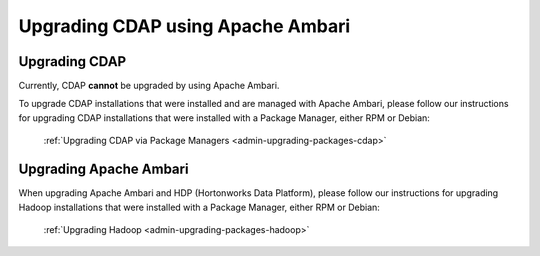 .. meta::
    :author: Cask Data, Inc.
    :copyright: Copyright © 2016 Cask Data, Inc.

.. _admin-upgrading-ambari:

==================================
Upgrading CDAP using Apache Ambari
==================================


Upgrading CDAP
==============
Currently, CDAP **cannot** be upgraded by using Apache Ambari. 

To upgrade CDAP installations that were installed and are managed with Apache Ambari, please
follow our instructions for upgrading CDAP installations that were installed with a
Package Manager, either RPM or Debian:

  :ref:`Upgrading CDAP via Package Managers <admin-upgrading-packages-cdap>`


Upgrading Apache Ambari
=======================
When upgrading Apache Ambari and HDP (Hortonworks Data Platform), please follow our
instructions for upgrading Hadoop installations that were installed with a Package
Manager, either RPM or Debian:

  :ref:`Upgrading Hadoop <admin-upgrading-packages-hadoop>`
